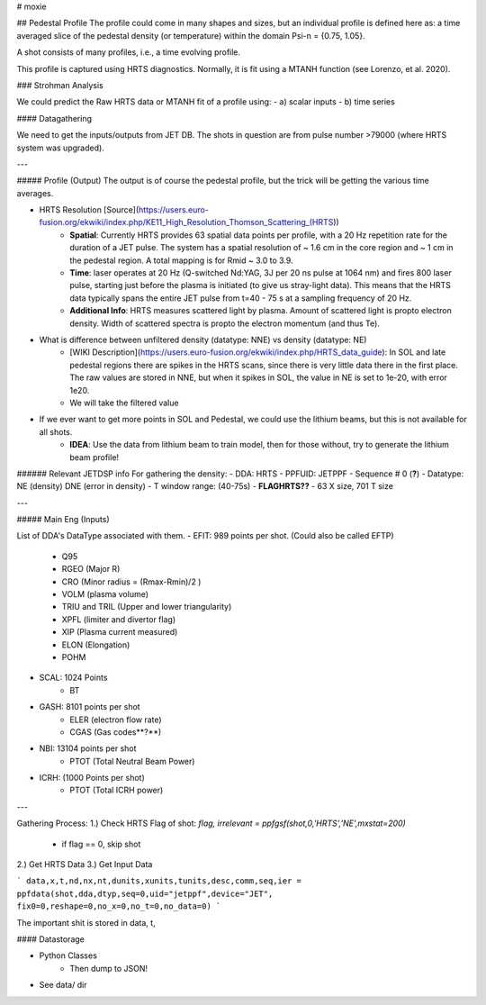 # moxie

## Pedestal Profile 
The profile could come in many shapes and sizes, but an individual profile is defined here as: 
a time averaged slice of the pedestal density (or temperature) within the domain Psi-n = {0.75, 1.05}. 

A shot consists of many profiles, i.e., a time evolving profile.  

This profile is captured using HRTS diagnostics. Normally, it is fit using a MTANH function (see Lorenzo, et al. 2020). 

### Strohman Analysis

We could predict the Raw HRTS data or MTANH fit of a profile using: 
- a) scalar inputs
- b) time series 


#### Datagathering


We need to get the inputs/outputs from JET DB. The shots in question are from pulse number >79000 (where HRTS system was upgraded).

---

##### Profile  (Output)
The output is of course the pedestal profile, but the trick will be getting the various time averages. 
 
- HRTS Resolution [Source](https://users.euro-fusion.org/ekwiki/index.php/KE11_High_Resolution_Thomson_Scattering_(HRTS))
	- **Spatial**: Currently HRTS provides 63 spatial data points per profile, with a 20 Hz repetition rate for the duration of a JET pulse. The system has a spatial resolution of ~ 1.6 cm in the core region and ~ 1 cm in the pedestal region. A total mapping is for Rmid ~  3.0 to 3.9. 
	- **Time**: laser operates at 20 Hz (Q-switched Nd:YAG, 3J per 20 ns pulse at 1064 nm) and fires 800 laser pulse, starting just before the plasma is initiated (to give us stray-light data). This means that the HRTS data typically spans the entire JET pulse from t=40 - 75 s at a sampling frequency of 20 Hz.
	- **Additional Info**: HRTS measures scattered light by plasma. Amount of scattered light is propto electron density. Width of scattered spectra is propto the electron momentum (and thus Te). 

- What is difference between unfiltered density (datatype: NNE) vs density (datatype: NE)
	- [WIKI Description](https://users.euro-fusion.org/ekwiki/index.php/HRTS_data_guide): In SOL and late pedestal regions there are spikes in the HRTS scans, since there is very little data there in the first place. The raw values are stored in NNE, but when it spikes in SOL, the value in NE is set to 1e-20, with error 1e20. 
	- We will take the filtered value 

- If we ever want to get more points in SOL and Pedestal, we could use the lithium beams, but this is not available for all shots.
	- **IDEA**: Use the data from lithium beam to train model, then for those without, try to generate the lithium beam profile! 
	

###### Relevant JETDSP info
For gathering the density: 
- DDA: HRTS 
- PPFUID: JETPPF 
- Sequence \# 0 (**?**) 
- Datatype: NE (density) DNE (error in density) 
- T window range: (40-75s)
- **FLAGHRTS??**
- 63 X size, 701 T size

--- 

##### Main Eng (Inputs)

List of DDA's DataType associated with them. 
- EFIT: 989 points per shot. (Could also be called EFTP) 
	- Q95
	- RGEO (Major R)
	- CRO (Minor radius = (Rmax-Rmin)/2 )
	- VOLM (plasma volume) 
	- TRIU and TRIL (Upper and lower triangularity) 
	- XPFL (limiter and divertor flag)
	- XIP (Plasma current measured) 
	- ELON (Elongation) 
	- POHM

- SCAL: 1024 Points
	- BT  

- GASH: 8101 points per shot
	- ELER (electron flow rate)
	- CGAS (Gas codes**?**)
- NBI: 13104 points per shot
	- PTOT (Total Neutral Beam Power)
- ICRH: (1000 Points per shot)
	- PTOT (Total ICRH power)
 

---

Gathering Process: 
1.) Check HRTS Flag of shot: `flag, irrelevant = ppfgsf(shot,0,'HRTS','NE',mxstat=200)`
	- if flag == 0, skip shot
2.) Get HRTS Data
3.) Get Input Data

```
data,x,t,nd,nx,nt,dunits,xunits,tunits,desc,comm,seq,ier = ppfdata(shot,dda,dtyp,seq=0,uid="jetppf",device="JET", fix0=0,reshape=0,no_x=0,no_t=0,no_data=0)
```

The important shit is stored in data, t, 




#### Datastorage 

- Python Classes
	- Then dump to JSON! 
- See data/ dir

